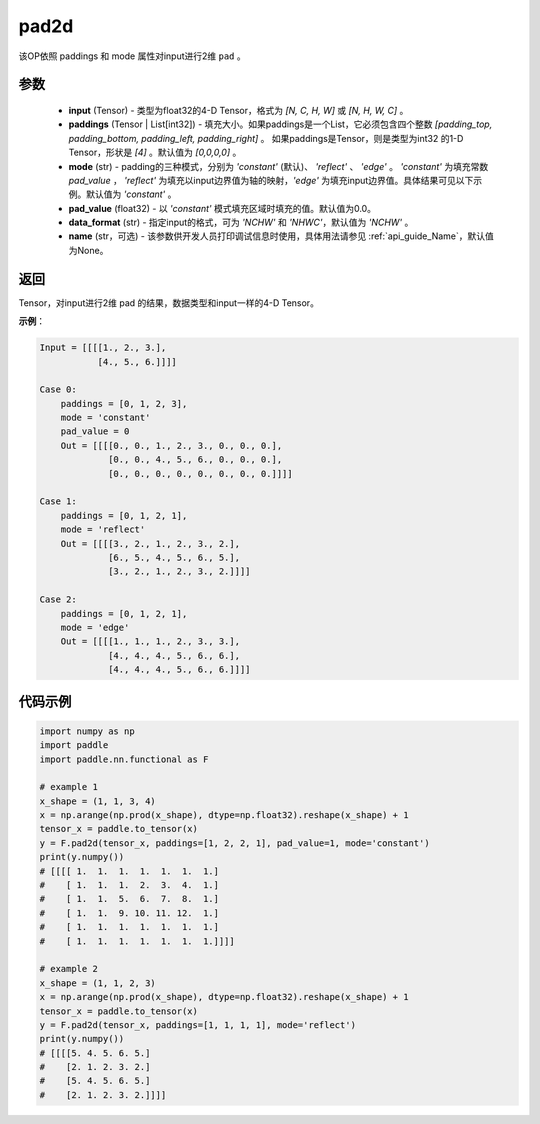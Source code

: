 .. _cn_api_fluid_layers_pad2d:

pad2d
-------------------------------

.. py:function::  paddle.fluid.layers.pad2d(input, paddings=[0, 0, 0, 0], mode='constant', pad_value=0.0, data_format='NCHW', name=None)




该OP依照 paddings 和 mode 属性对input进行2维 ``pad`` 。

参数
::::::::::::

  - **input** (Tensor) - 类型为float32的4-D Tensor，格式为 `[N, C, H, W]` 或 `[N, H, W, C]` 。
  - **paddings** (Tensor | List[int32]) - 填充大小。如果paddings是一个List，它必须包含四个整数 `[padding_top, padding_bottom, padding_left, padding_right]` 。
    如果paddings是Tensor，则是类型为int32 的1-D Tensor，形状是 `[4]` 。默认值为 `[0,0,0,0]` 。
  - **mode** (str) - padding的三种模式，分别为 `'constant'` (默认)、 `'reflect'` 、 `'edge'` 。 `'constant'` 为填充常数 `pad_value` ， `'reflect'` 为填充以input边界值为轴的映射，`'edge'` 为填充input边界值。具体结果可见以下示例。默认值为 `'constant'` 。
  - **pad_value** (float32) - 以 `'constant'` 模式填充区域时填充的值。默认值为0.0。
  - **data_format** (str)  - 指定input的格式，可为 `'NCHW'` 和 `'NHWC'`，默认值为 `'NCHW'` 。
  - **name** (str，可选) - 该参数供开发人员打印调试信息时使用，具体用法请参见 :ref:`api_guide_Name`，默认值为None。
返回
::::::::::::
Tensor，对input进行2维 pad 的结果，数据类型和input一样的4-D Tensor。

**示例**：

.. code-block:: text

      Input = [[[[1., 2., 3.],
                 [4., 5., 6.]]]]

      Case 0:
          paddings = [0, 1, 2, 3],
          mode = 'constant'
          pad_value = 0
          Out = [[[[0., 0., 1., 2., 3., 0., 0., 0.],
                   [0., 0., 4., 5., 6., 0., 0., 0.],
                   [0., 0., 0., 0., 0., 0., 0., 0.]]]]

      Case 1:
          paddings = [0, 1, 2, 1],
          mode = 'reflect'
          Out = [[[[3., 2., 1., 2., 3., 2.],
                   [6., 5., 4., 5., 6., 5.],
                   [3., 2., 1., 2., 3., 2.]]]]

      Case 2:
          paddings = [0, 1, 2, 1],
          mode = 'edge'
          Out = [[[[1., 1., 1., 2., 3., 3.],
                   [4., 4., 4., 5., 6., 6.],
                   [4., 4., 4., 5., 6., 6.]]]]



代码示例
::::::::::::

.. code-block:: python

    import numpy as np
    import paddle
    import paddle.nn.functional as F

    # example 1
    x_shape = (1, 1, 3, 4)
    x = np.arange(np.prod(x_shape), dtype=np.float32).reshape(x_shape) + 1
    tensor_x = paddle.to_tensor(x)
    y = F.pad2d(tensor_x, paddings=[1, 2, 2, 1], pad_value=1, mode='constant')
    print(y.numpy())
    # [[[[ 1.  1.  1.  1.  1.  1.  1.]
    #    [ 1.  1.  1.  2.  3.  4.  1.]
    #    [ 1.  1.  5.  6.  7.  8.  1.]
    #    [ 1.  1.  9. 10. 11. 12.  1.]
    #    [ 1.  1.  1.  1.  1.  1.  1.]
    #    [ 1.  1.  1.  1.  1.  1.  1.]]]]

    # example 2
    x_shape = (1, 1, 2, 3)
    x = np.arange(np.prod(x_shape), dtype=np.float32).reshape(x_shape) + 1
    tensor_x = paddle.to_tensor(x)
    y = F.pad2d(tensor_x, paddings=[1, 1, 1, 1], mode='reflect')
    print(y.numpy())
    # [[[[5. 4. 5. 6. 5.]
    #    [2. 1. 2. 3. 2.]
    #    [5. 4. 5. 6. 5.]
    #    [2. 1. 2. 3. 2.]]]]
